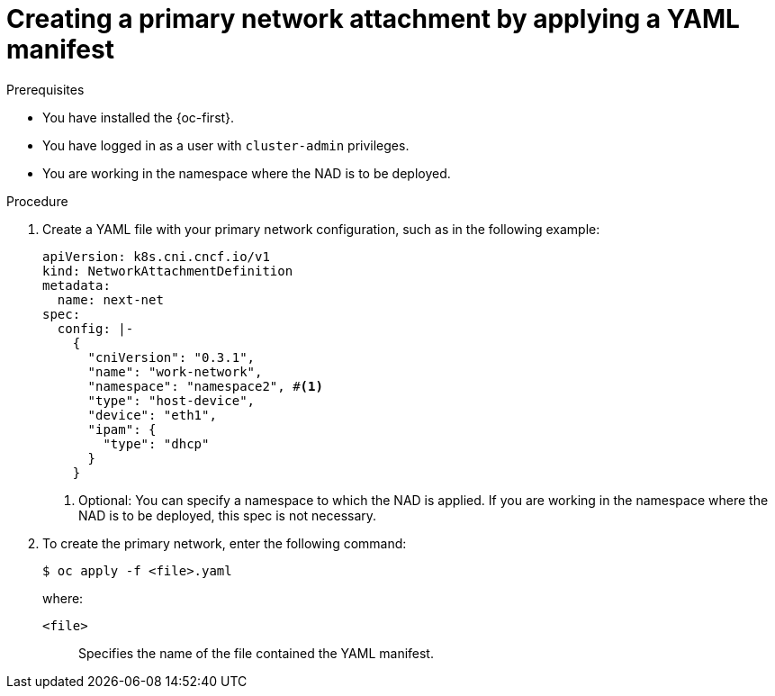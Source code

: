 // Module included in the following assemblies:
//
// * networking/multiple_networks/configuring-additional-network.adoc

:_mod-docs-content-type: PROCEDURE
[id="nw-multus-create-network-apply_{context}"]
= Creating a primary network attachment by applying a YAML manifest

.Prerequisites

* You have installed the {oc-first}.
* You have logged in as a user with `cluster-admin` privileges.
* You are working in the namespace where the NAD is to be deployed.

.Procedure

. Create a YAML file with your primary network configuration, such as in the following example:
+
[source,yaml]
----
apiVersion: k8s.cni.cncf.io/v1
kind: NetworkAttachmentDefinition
metadata:
  name: next-net
spec:
  config: |-
    {
      "cniVersion": "0.3.1",
      "name": "work-network",
      "namespace": "namespace2", #<1>
      "type": "host-device",
      "device": "eth1",
      "ipam": {
        "type": "dhcp"
      }
    }
----
<1> Optional: You can specify a namespace to which the NAD is applied. If you are working in the namespace where the NAD is to be deployed, this spec is not necessary.

. To create the primary network, enter the following command:
+
[source,terminal]
----
$ oc apply -f <file>.yaml
----
+
--
where:

`<file>`:: Specifies the name of the file contained the YAML manifest.
--
